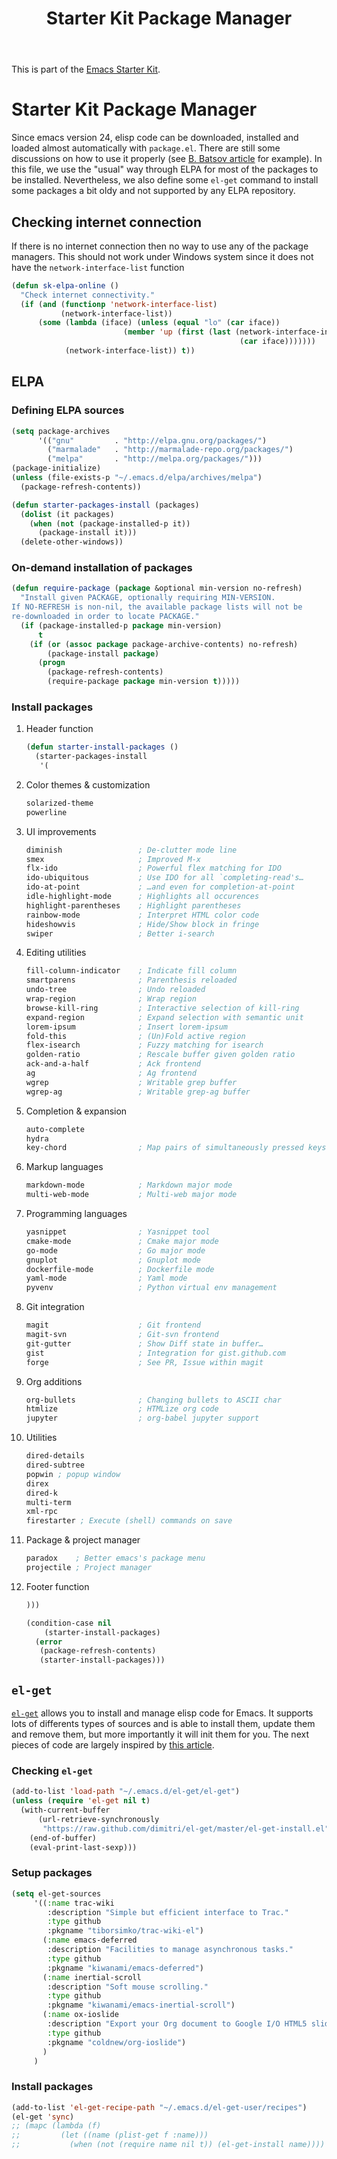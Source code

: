#+TITLE: Starter Kit Package Manager
#+OPTIONS: toc:nil num:nil ^:nil

This is part of the [[file:starter-kit.org][Emacs Starter Kit]].

* Starter Kit Package Manager
Since emacs version 24, elisp code can be downloaded, installed and loaded
almost automatically with =package.el=. There are still some discussions on how
to use it properly (see [[http://batsov.com/articles/2012/02/19/package-management-in-emacs-the-good-the-bad-and-the-ugly/][B. Batsov article]] for example). In this file, we use
the "usual" way through ELPA for most of the packages to be
installed. Nevertheless, we also define some =el-get= command to install some
packages a bit oldy and not supported by any ELPA repository.

** Checking internet connection
If there is no internet connection then no way to use any of the package
managers.  This should not work under Windows system since it does not have the
=network-interface-list= function
#+BEGIN_SRC emacs-lisp
  (defun sk-elpa-online ()
    "Check internet connectivity."
    (if (and (functionp 'network-interface-list)
             (network-interface-list))
        (some (lambda (iface) (unless (equal "lo" (car iface))
                           (member 'up (first (last (network-interface-info
                                                     (car iface)))))))
              (network-interface-list)) t))
#+END_SRC

** ELPA

*** Defining ELPA sources
#+BEGIN_SRC emacs-lisp
  (setq package-archives
        '(("gnu"         . "http://elpa.gnu.org/packages/")
          ("marmalade"   . "http://marmalade-repo.org/packages/")
          ("melpa"       . "http://melpa.org/packages/")))
  (package-initialize)
  (unless (file-exists-p "~/.emacs.d/elpa/archives/melpa")
    (package-refresh-contents))
#+END_SRC

#+BEGIN_SRC emacs-lisp
(defun starter-packages-install (packages)
  (dolist (it packages)
    (when (not (package-installed-p it))
      (package-install it)))
  (delete-other-windows))
#+END_SRC

*** On-demand installation of packages
#+BEGIN_SRC emacs-lisp
(defun require-package (package &optional min-version no-refresh)
  "Install given PACKAGE, optionally requiring MIN-VERSION.
If NO-REFRESH is non-nil, the available package lists will not be
re-downloaded in order to locate PACKAGE."
  (if (package-installed-p package min-version)
      t
    (if (or (assoc package package-archive-contents) no-refresh)
        (package-install package)
      (progn
        (package-refresh-contents)
        (require-package package min-version t)))))
#+END_SRC

*** Install packages
**** Header function
#+BEGIN_SRC emacs-lisp
  (defun starter-install-packages ()
    (starter-packages-install
     '(
#+END_SRC

**** Color themes & customization
#+BEGIN_SRC emacs-lisp
  solarized-theme
  powerline
#+END_SRC

**** UI improvements
#+BEGIN_SRC emacs-lisp
  diminish                 ; De-clutter mode line
  smex                     ; Improved M-x
  flx-ido                  ; Powerful flex matching for IDO
  ido-ubiquitous           ; Use IDO for all `completing-read's…
  ido-at-point             ; …and even for completion-at-point
  idle-highlight-mode      ; Highlights all occurences
  highlight-parentheses    ; Highlight parentheses
  rainbow-mode             ; Interpret HTML color code
  hideshowvis              ; Hide/Show block in fringe
  swiper                   ; Better i-search
#+END_SRC

**** Editing utilities
#+BEGIN_SRC emacs-lisp
  fill-column-indicator    ; Indicate fill column
  smartparens              ; Parenthesis reloaded
  undo-tree                ; Undo reloaded
  wrap-region              ; Wrap region
  browse-kill-ring         ; Interactive selection of kill-ring
  expand-region            ; Expand selection with semantic unit
  lorem-ipsum              ; Insert lorem-ipsum
  fold-this                ; (Un)Fold active region
  flex-isearch             ; Fuzzy matching for isearch
  golden-ratio             ; Rescale buffer given golden ratio
  ack-and-a-half           ; Ack frontend
  ag                       ; Ag frontend
  wgrep                    ; Writable grep buffer
  wgrep-ag                 ; Writable grep-ag buffer
#+END_SRC

**** Completion & expansion
#+BEGIN_SRC emacs-lisp
  auto-complete
  hydra
  key-chord                ; Map pairs of simultaneously pressed keys
#+END_SRC

**** Markup languages
#+BEGIN_SRC emacs-lisp
  markdown-mode            ; Markdown major mode
  multi-web-mode           ; Multi-web major mode
#+END_SRC

**** Programming languages
#+BEGIN_SRC emacs-lisp
  yasnippet                ; Yasnippet tool
  cmake-mode               ; Cmake major mode
  go-mode                  ; Go major mode
  gnuplot                  ; Gnuplot mode
  dockerfile-mode          ; Dockerfile mode
  yaml-mode                ; Yaml mode
  pyvenv                   ; Python virtual env management
#+END_SRC

**** Git integration
#+BEGIN_SRC emacs-lisp
  magit                    ; Git frontend
  magit-svn                ; Git-svn frontend
  git-gutter               ; Show Diff state in buffer…
  gist                     ; Integration for gist.github.com
  forge                    ; See PR, Issue within magit
#+END_SRC

**** Org additions
#+BEGIN_SRC emacs-lisp
  org-bullets              ; Changing bullets to ASCII char
  htmlize                  ; HTMLize org code
  jupyter                  ; org-babel jupyter support
#+END_SRC

**** Utilities
#+BEGIN_SRC emacs-lisp
  dired-details
  dired-subtree
  popwin ; popup window
  direx
  dired-k
  multi-term
  xml-rpc
  firestarter ; Execute (shell) commands on save
#+END_SRC

**** Package & project manager
#+BEGIN_SRC emacs-lisp
  paradox    ; Better emacs's package menu
  projectile ; Project manager
#+END_SRC

**** Footer function
#+BEGIN_SRC emacs-lisp
  )))

  (condition-case nil
      (starter-install-packages)
    (error
     (package-refresh-contents)
     (starter-install-packages)))
#+END_SRC

** =el-get=
:PROPERTIES:
:HEADER-ARGS: :tangle no
:END:
[[https://github.com/dimitri/el-get][=el-get=]] allows you to install and manage elisp code for Emacs. It supports lots
of differents types of sources and is able to install them, update them and
remove them, but more importantly it will init them for you. The next pieces of
code are largely inspired by [[http://toumorokoshi.github.com/automatic-package-installation-for-emacs-24-part-2.html][this article]].

*** Checking =el-get=
#+BEGIN_SRC emacs-lisp
  (add-to-list 'load-path "~/.emacs.d/el-get/el-get")
  (unless (require 'el-get nil t)
    (with-current-buffer
        (url-retrieve-synchronously
         "https://raw.github.com/dimitri/el-get/master/el-get-install.el")
      (end-of-buffer)
      (eval-print-last-sexp)))
#+END_SRC

*** Setup packages
#+BEGIN_SRC emacs-lisp
  (setq el-get-sources
       '((:name trac-wiki
          :description "Simple but efficient interface to Trac."
          :type github
          :pkgname "tiborsimko/trac-wiki-el")
         (:name emacs-deferred
          :description "Facilities to manage asynchronous tasks."
          :type github
          :pkgname "kiwanami/emacs-deferred")
         (:name inertial-scroll
          :description "Soft mouse scrolling."
          :type github
          :pkgname "kiwanami/emacs-inertial-scroll")
         (:name ox-ioslide
          :description "Export your Org document to Google I/O HTML5 slide."
          :type github
          :pkgname "coldnew/org-ioslide")
         )
       )
#+END_SRC

*** Install packages
#+BEGIN_SRC emacs-lisp
  (add-to-list 'el-get-recipe-path "~/.emacs.d/el-get-user/recipes")
  (el-get 'sync)
  ;; (mapc (lambda (f)
  ;;         (let ((name (plist-get f :name)))
  ;;           (when (not (require name nil t)) (el-get-install name)))) el-get-sources)
#+END_SRC
